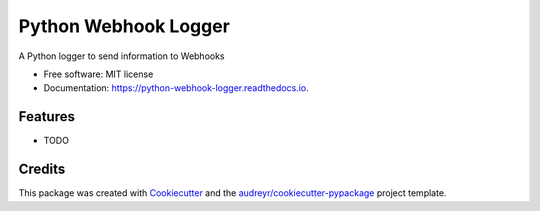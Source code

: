 =====================
Python Webhook Logger
=====================


.. image:: https://img.shields.io/pypi/v/webhook-logger.svg
        :target: https://pypi.python.org/pypi/webhook-logger

.. image:: https://img.shields.io/travis/founders4schools/python-webhook-logger.svg
        :target: https://travis-ci.org/founders4schools/python-webhook-logger

.. image:: https://readthedocs.org/projects/python-webhook-logger/badge/?version=latest
        :target: https://python-webhook-logger.readthedocs.io/en/latest/?badge=latest
        :alt: Documentation Status

.. image:: https://pyup.io/repos/github/founders4schools/python-webhook-logger/shield.svg
     :target: https://pyup.io/repos/github/founders4schools/python-webhook-logger/
     :alt: Updates
     
.. image:: https://codecov.io/gh/founders4schools/python-webhook-logger/branch/master/graph/badge.svg
  :target: https://codecov.io/gh/founders4schools/python-webhook-logger     


A Python logger to send information to Webhooks


* Free software: MIT license
* Documentation: https://python-webhook-logger.readthedocs.io.


Features
--------

* TODO

Credits
---------

This package was created with Cookiecutter_ and the `audreyr/cookiecutter-pypackage`_ project template.

.. _Cookiecutter: https://github.com/audreyr/cookiecutter
.. _`audreyr/cookiecutter-pypackage`: https://github.com/audreyr/cookiecutter-pypackage

